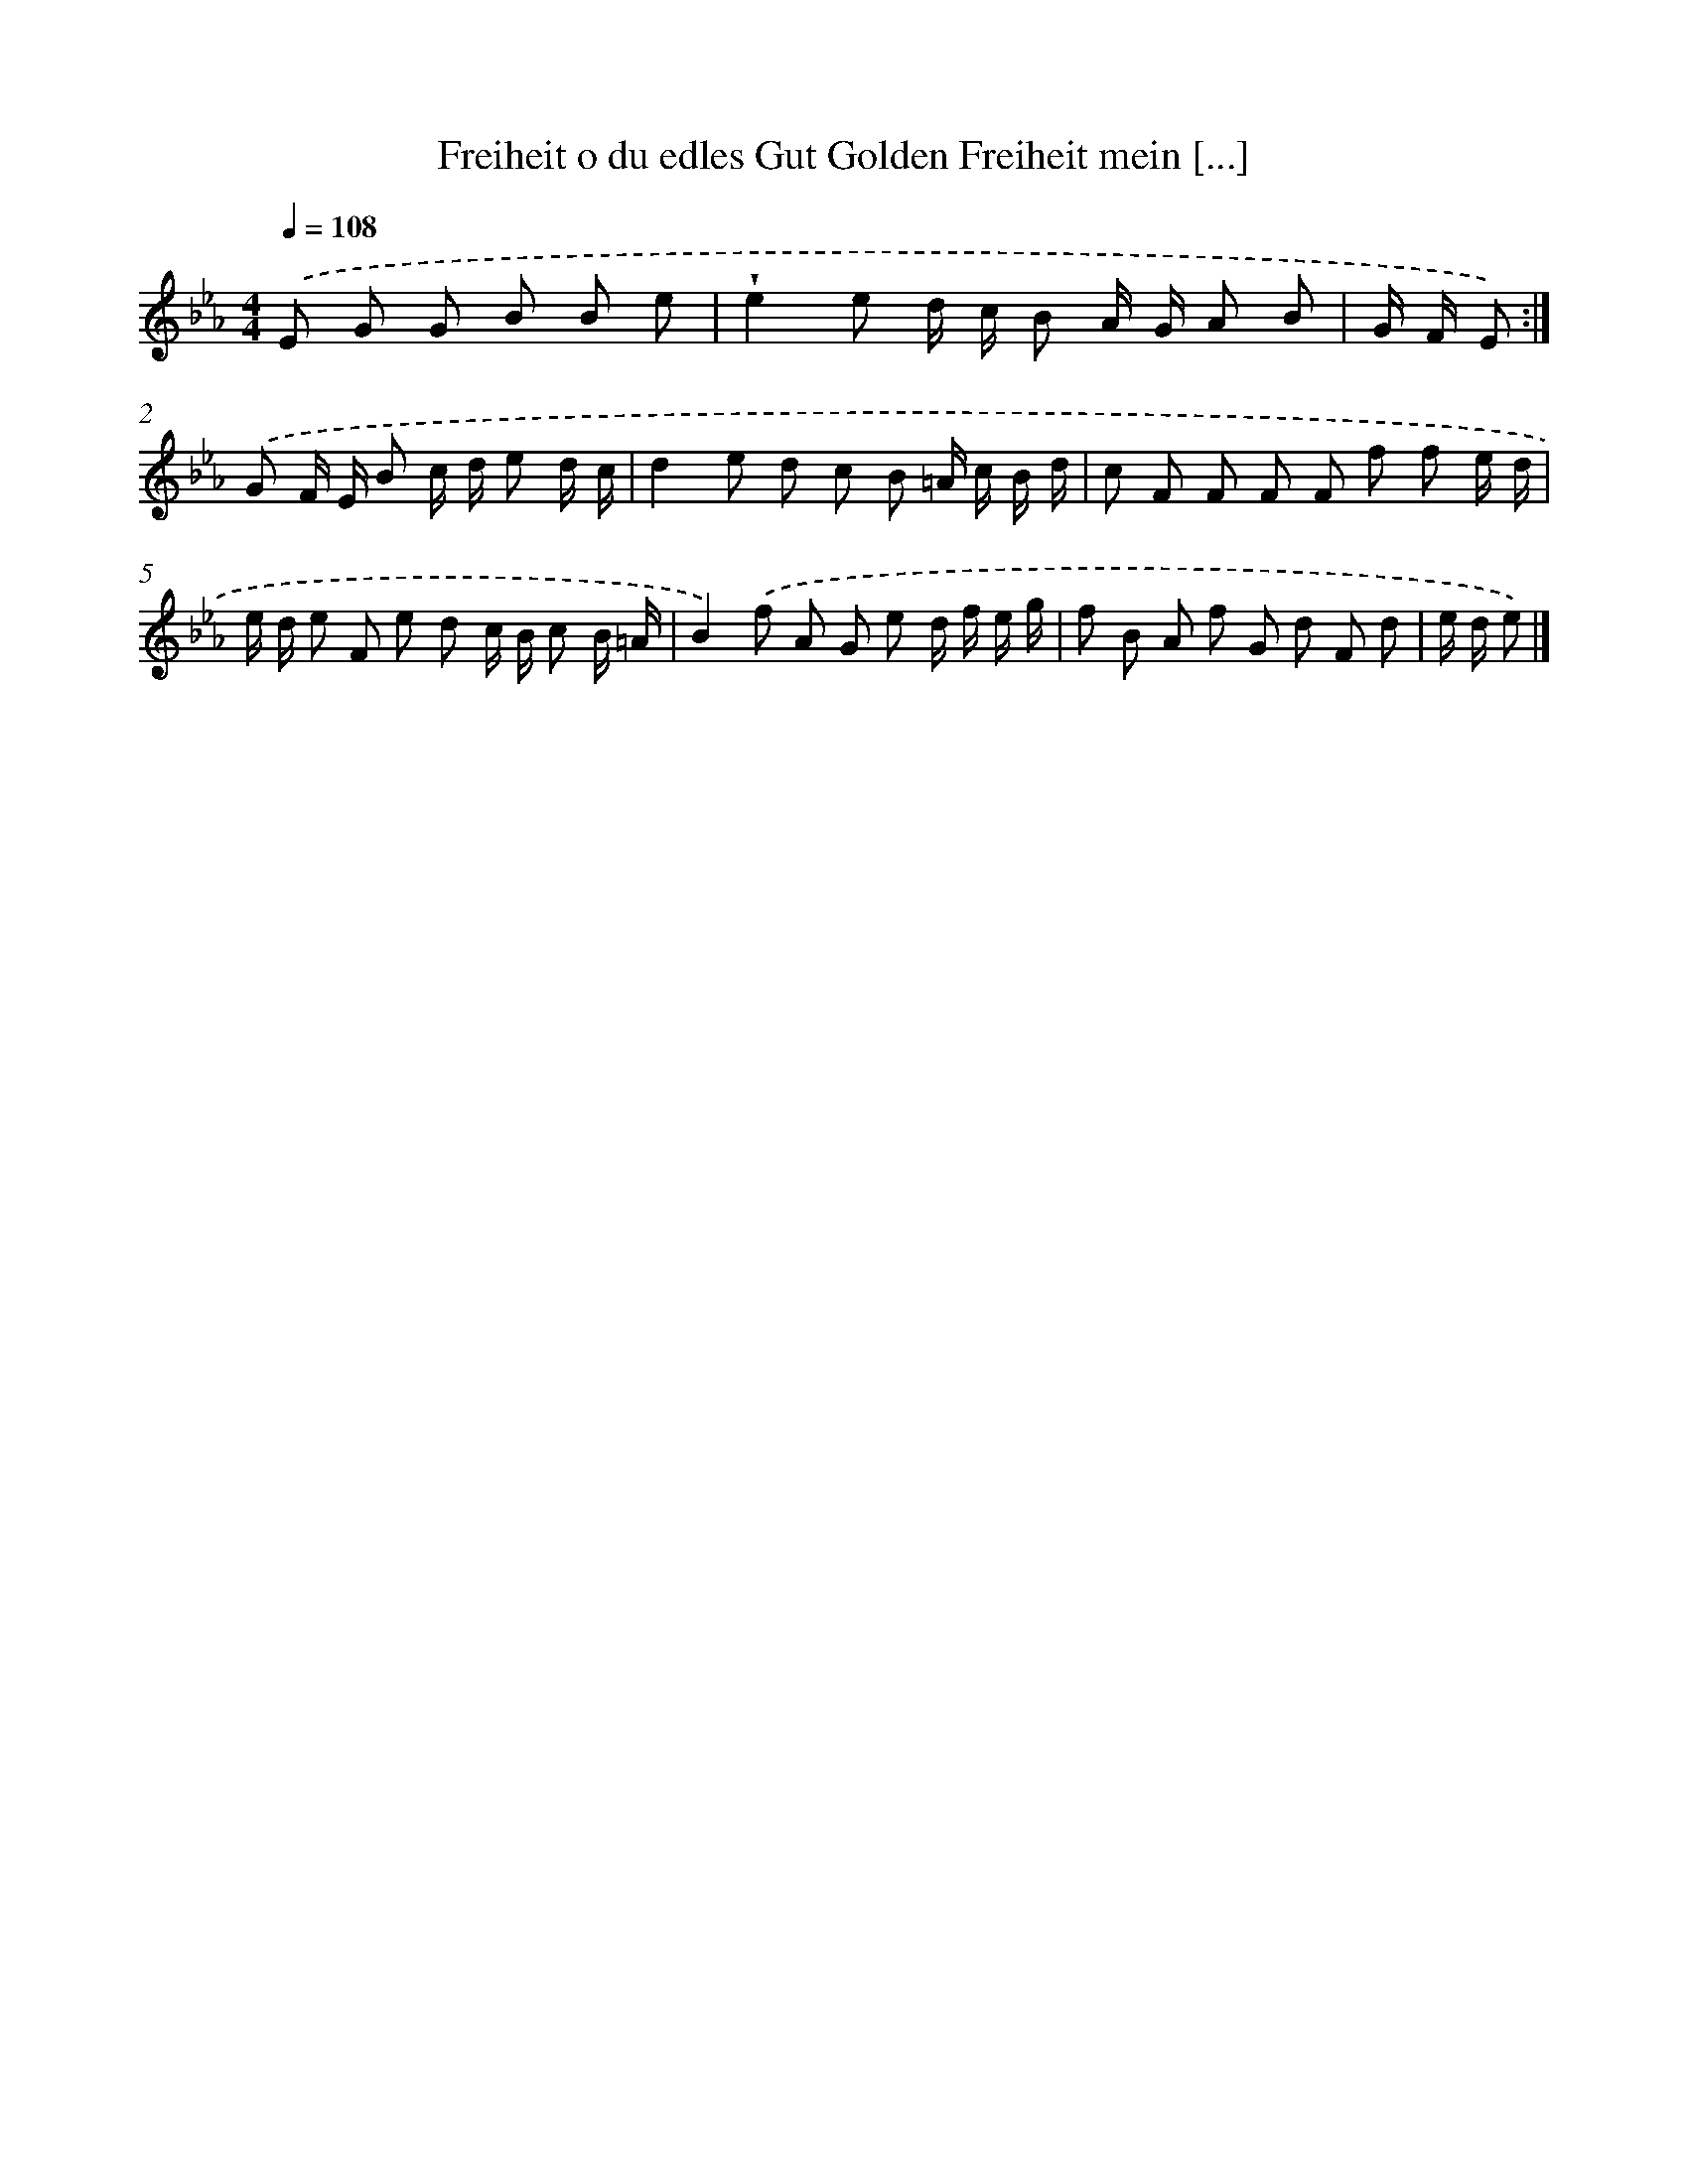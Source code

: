 X: 14860
T: Freiheit o du edles Gut Golden Freiheit mein [...]
%%abc-version 2.0
%%abcx-abcm2ps-target-version 5.9.1 (29 Sep 2008)
%%abc-creator hum2abc beta
%%abcx-conversion-date 2018/11/01 14:37:48
%%humdrum-veritas 2040722795
%%humdrum-veritas-data 2881950137
%%continueall 1
%%barnumbers 0
L: 1/8
M: 4/4
Q: 1/4=108
K: Eb clef=treble
.('E G G B B e [I:setbarnb 1]|
!wedge!e2e d/ c/ B A/ G/ A B |
G/ F/ E) :|]
.('G F/ E/ B c/ d/ e d/ c/ [I:setbarnb 3]|
d2e d c B =A/ c/ B/ d/ |
c F F F F f f e/ d/ |
e/ d/ e F e d c/ B/ c B/ =A/ |
B2).('f A G e d/ f/ e/ g/ |
f B A f G d F d |
e/ d/ e) |]
